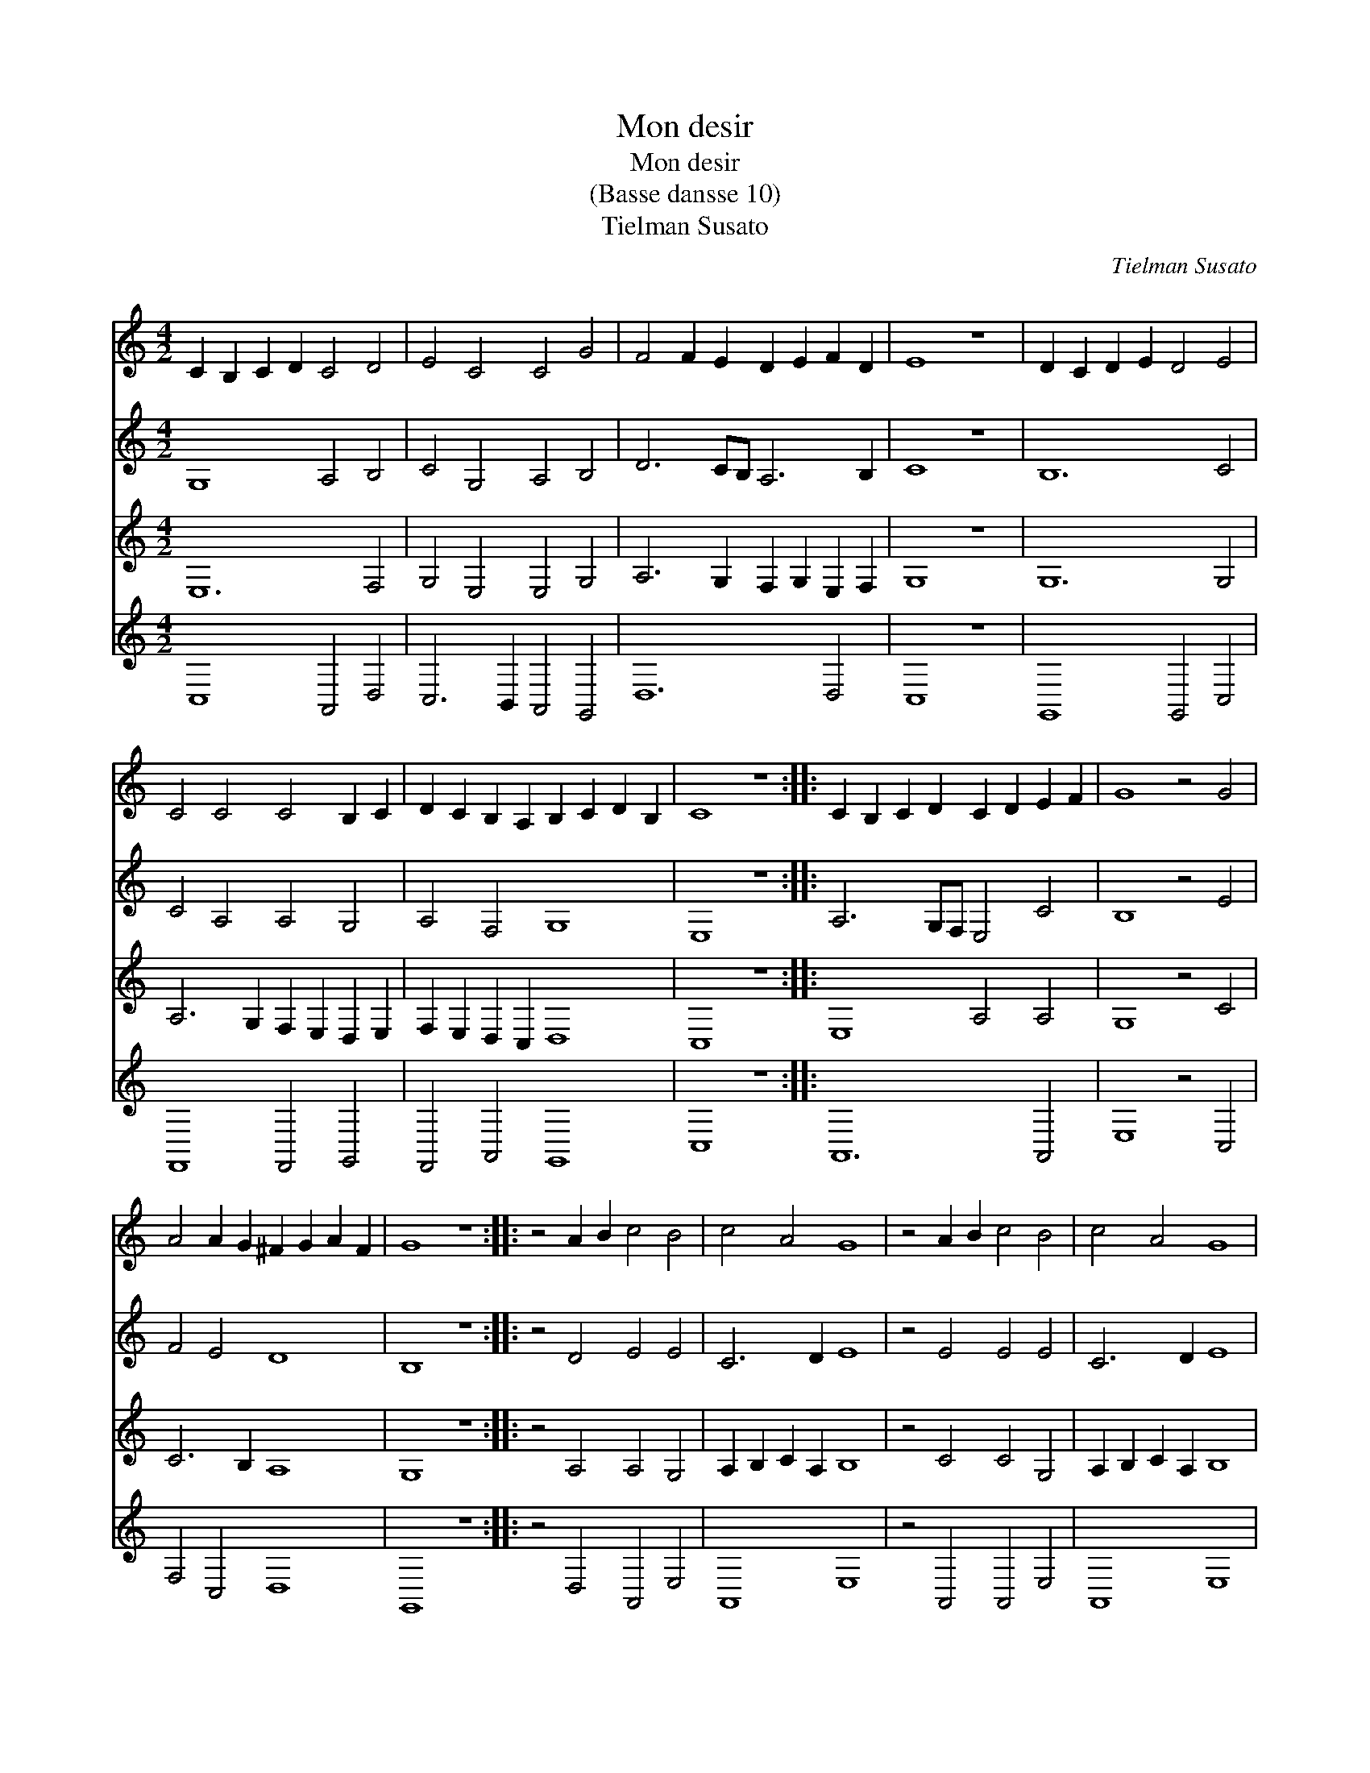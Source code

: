 X:1
T:Mon desir
T:Mon desir
T:(Basse dansse 10)
T:Tielman Susato
C:Tielman Susato
%%score 1 2 3 4
L:1/8
M:4/2
K:C
V:1 treble 
V:2 treble 
V:3 treble 
V:4 treble 
V:1
 C2 B,2 C2 D2 C4 D4 | E4 C4 C4 G4 | F4 F2 E2 D2 E2 F2 D2 | E8 z8 | D2 C2 D2 E2 D4 E4 | %5
 C4 C4 C4 B,2 C2 | D2 C2 B,2 A,2 B,2 C2 D2 B,2 | C8 z8 :: C2 B,2 C2 D2 C2 D2 E2 F2 | G8 z4 G4 | %10
 A4 A2 G2 ^F2 G2 A2 F2 | G8 z8 :: z4 A2 B2 c4 B4 | c4 A4 G8 | z4 A2 B2 c4 B4 | c4 A4 G8 | %16
 z4 A2 B2 c4 B4 | c4 A4 G8 | z4 F4 E4 D2 C2 | B,2 C2 D2 B,2 C8 :: z8 E2 D2 E2 F2 | %21
 E2 F2 G2 E2 F4 E4 | D4 C4 B,2 C2 D2 C2 | B,2 A,2 B,4 C8 :| %24
V:2
 G,8 A,4 B,4 | C4 G,4 A,4 B,4 | D6 CB, A,6 B,2 | C8 z8 | B,12 C4 | C4 A,4 A,4 G,4 | A,4 F,4 G,8 | %7
 E,8 z8 :: A,6 G,F, E,4 C4 | B,8 z4 E4 | F4 E4 D8 | B,8 z8 :: z4 D4 E4 E4 | C6 D2 E8 | %14
 z4 E4 E4 E4 | C6 D2 E8 | z4 E4 E4 E4 | C6 D2 E8 | z4 C4 C4 A,4 | G,8 G,8 :: z8 C8 | C4 C4 C6 B,2 | %22
 A,8 G,8 | G,8 E,8 :| %24
V:3
 E,12 F,4 | G,4 E,4 E,4 G,4 | A,6 G,2 F,2 G,2 E,2 F,2 | G,8 z8 | G,12 G,4 | %5
 A,6 G,2 F,2 E,2 D,2 E,2 | F,2 E,2 D,2 C,2 D,8 | C,8 z8 :: E,8 A,4 A,4 | G,8 z4 C4 | C6 B,2 A,8 | %11
 G,8 z8 :: z4 A,4 A,4 G,4 | A,2 B,2 C2 A,2 B,8 | z4 C4 C4 G,4 | A,2 B,2 C2 A,2 B,8 | z4 C4 C4 G,4 | %17
 A,2 B,2 C2 A,2 B,8 | z4 A,4 G,4 F,2 E,2 | D,8 C,8 :: z8 G,8- | G,4 G,4 A,6 G,2 | F,4 E,4 D,4 E,4 | %23
 D,8 C,8 :| %24
V:4
 C,8 A,,4 D,4 | C,6 B,,2 A,,4 G,,4 | D,12 D,4 | C,8 z8 | G,,8 G,,4 C,4 | F,,8 F,,4 G,,4 | %6
 F,,4 A,,4 G,,8 | C,8 z8 :: A,,12 A,,4 | E,8 z4 C,4 | F,4 C,4 D,8 | G,,8 z8 :: z4 D,4 A,,4 E,4 | %13
 A,,8 E,8 | z4 A,,4 A,,4 E,4 | A,,8 E,8 | z4 A,,4 A,,4 E,4 | A,,8 E,8 | z4 F,4 C,4 D,4 | %19
 G,,8 C,8 :: z8 C,8 | C,4 C,4 F,,8 | F,,4 F,,4 G,,8 | G,,8 C,8 :| %24

